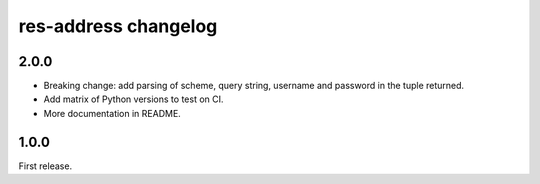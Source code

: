 res-address changelog
=====================


2.0.0
-----

* Breaking change: add parsing of scheme, query string, username and password in the tuple returned.
* Add matrix of Python versions to test on CI.
* More documentation in README.


1.0.0
-----

First release.

